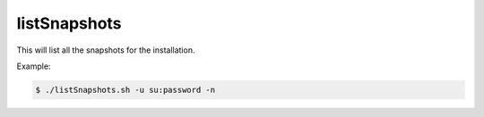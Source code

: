 listSnapshots
=============

This will list all the snapshots for the installation.

.. program:: listSnapshots.sh

.. option:: -?, --help

  Displays a detailed help message.

.. option:: -u <user:password>

  The user / password combination for export resource. Requires role ``ADMIN_LOGIN_ID``.

.. option:: -h <hostname>

  The hostname of the Enonic XP instance. Defaults to ``localhost``.

.. option:: -p <port>

  The http port of the Enonic XP instance. Defaults to ``8080``.

.. option:: -n

  Apply pretty print of the snapshot output result. This requires that Python
  is installed on your system.


Example:

.. code-block:: bash

  $ ./listSnapshots.sh -u su:password -n
